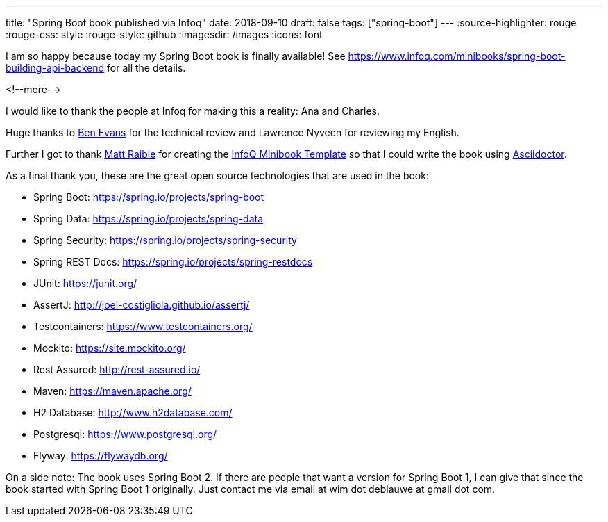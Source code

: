 ---
title: "Spring Boot book published via Infoq"
date: 2018-09-10
draft: false
tags: ["spring-boot"]
---
:source-highlighter: rouge
:rouge-css: style
:rouge-style: github
:imagesdir: /images
:icons: font

I am so happy because today my Spring Boot book is finally available! See https://www.infoq.com/minibooks/spring-boot-building-api-backend for all the details.

<!--more-->

I would like to thank the people at Infoq for making this a reality: Ana and Charles.

Huge thanks to https://twitter.com/kittylyst[Ben Evans] for the technical review and Lawrence Nyveen for reviewing my English.

Further I got to thank https://twitter.com/mraible[Matt Raible] for creating the https://github.com/mraible/infoq-mini-book[InfoQ Minibook Template] so that I could write the book using https://asciidoctor.org/[Asciidoctor].

As a final thank you, these are the great open source technologies that are used in the book:

* Spring Boot: https://spring.io/projects/spring-boot
* Spring Data: https://spring.io/projects/spring-data
* Spring Security: https://spring.io/projects/spring-security
* Spring REST Docs: https://spring.io/projects/spring-restdocs
* JUnit: https://junit.org/
* AssertJ: http://joel-costigliola.github.io/assertj/
* Testcontainers: https://www.testcontainers.org/
* Mockito: https://site.mockito.org/
* Rest Assured: http://rest-assured.io/
* Maven: https://maven.apache.org/
* H2 Database: http://www.h2database.com/
* Postgresql: https://www.postgresql.org/
* Flyway: https://flywaydb.org/

On a side note: The book uses Spring Boot 2. If there are people that want a version for Spring Boot 1, I can give that since the book started with Spring Boot 1 originally. Just contact me via email at wim dot deblauwe at gmail dot com.
